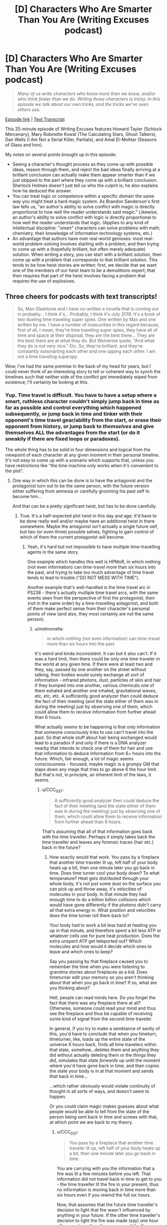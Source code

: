 #+TITLE: [D] Characters Who Are Smarter Than You Are (Writing Excuses podcast)

* [D] Characters Who Are Smarter Than You Are (Writing Excuses podcast)
:PROPERTIES:
:Author: Kuiper
:Score: 57
:DateUnix: 1541645260.0
:DateShort: 2018-Nov-08
:END:
#+begin_quote
  /Many of us write characters who know more than we know, and/or who think faster than we do. Writing those characters is tricky. In this episode we talk about our own tricks, and the tricks we've seen others use./
#+end_quote

[[https://writingexcuses.com/2018/10/28/13-43-characters-who-are-smarter-than-you-are/][Episode link]] | [[https://wetranscripts.dreamwidth.org/149327.html][Text Transcript]]

This 25-minute episode of Writing Excuses features Howard Tayler (Schlock Mercenary), Mary Robinette Kowal (The Calculating Stars, Ghost Talkers), Dan Wells (I Am Not a Serial Killer, Partials), and Amal El-Mohtar (Seasons of Glass and Iron).

My notes on several points brought up in this episode:

- Seeing a character's thought process as they come up with possible ideas, reason through them, and reject the bad ideas finally arriving at a brilliant conclusion can actually make them appear smarter than if we just skipped to the part where they come up with a brilliant conclusion. Sherlock Holmes doesn't just tell us who the culprit is; he also explains how he deduced the answer.
- You can treat logic or competence within a specific domain the same way you might treat a hard magic system. As Brandon Sanderson's first law tells us, "an author's ability to solve conflict with magic is directly proportional to how well the reader understands said magic." Likewise, an author's ability to solve conflict with logic is directly proportional to how well the reader understands that logic. (Applies to any kind of intellectual discipline: "smart" characters can solve problems with math, chemistry, their knowledge of information technology systems, etc.)
- An advantage that authors have over real-world geniuses: most real-world problem-solving involves starting with a problem, and then trying to come up with a (hopefully brilliant, but often merely adequate) solution. When writing a story, you can start with a brilliant solution, then come up with a problem that corresponds to that brilliant solution. This tends to be how heist stories are written: first, we decide that we want one of the members of our heist team to be a demolitions expert; that then requires that part of the heist involves facing a problem that requires the use of explosives.


** Three cheers for podcasts with text transcripts!

#+begin_quote
  So, Max Gladstone and I have co-written a novella that is coming out in probably... I think it's... Probably, I think it's July 2019. It's a book of two dueling time traveling super spies. One written by Max and one written by me. I have a number of insecurities in this regard because, first of all, I mean, they're time traveling super spies, they have all of time and space at their disposal, they are the best there... They are the best there are at what they do. But Wolverine quote, "And what they do is not very nice." Etc. So, they're brilliant, and they're constantly outsmarting each other and one upping each other. I am not a time traveling superspy.
#+end_quote

Wow, I've had the same premise in the back of my head for years, but I could never think of an interesting story to tell or coherent way to synch the timelines such that neither side of the conflict got immediately wiped from existence; I'll certainly be looking at this.
:PROPERTIES:
:Author: hyphenomicon
:Score: 25
:DateUnix: 1541645673.0
:DateShort: 2018-Nov-08
:END:

*** Yup. Time travel is difficult. You have to have a setup where a smart, ruthless character couldn't simply jump back in time as far as possible and control everything which happened subsequently, or jump back in time and tinker with their opponent's time travel gear/ability from the start, or erase their opponent from history, or jump back to /themselves/ and give themselves ALL the advantages from the start (or do it sneakily if there are fixed loops or paradoxes).

The whole thing has to be solid in four dimensions and logical from the viewpoint of each character at any given moment in their personal timeline. It's not easy to come up with a scenario which supports that, unless you have restrictions like "the time machine only works when it's convenient to the plot".
:PROPERTIES:
:Author: Geminii27
:Score: 9
:DateUnix: 1541653848.0
:DateShort: 2018-Nov-08
:END:

**** One way in which this can be done is to have the antagonist and the protagonist turn out to be the same person, with the future version either suffering from amnesia or carefully grooming his past self to become him...

And that can be a pretty significant twist, but has to be done carefully.
:PROPERTIES:
:Author: CCC_037
:Score: 4
:DateUnix: 1541665872.0
:DateShort: 2018-Nov-08
:END:

***** True. It's a half-expected plot twist in this day and age; it'd have to be done really well and/or maybe have an additional twist in there somewhere. Maybe the antagonist isn't actually a single future self, but two (or even three) possible selves, fighting to gain control of which of them the current protagonist will become.
:PROPERTIES:
:Author: Geminii27
:Score: 6
:DateUnix: 1541674501.0
:DateShort: 2018-Nov-08
:END:

****** Yeah, it's hard but not impossible to have multiple time-travelling agents in the same story.

One example which handles this well is HPMoR, in which nothing (not even information) can time-travel more than six hours into the past, and trying to take too much advantage of time travel tends to lead to trouble ("DO NOT MESS WITH TIME").

Another example that's well-handled is the time travel arc in PS238 - there's actually multiple time travel arcs, with the same events seen from the perspective of first the protagonist, then (not in the same order) by a time-travelling antagonist, and both of them make perfect sense from their character's personal points of view (and also, they most certainly are not the same person).
:PROPERTIES:
:Author: CCC_037
:Score: 2
:DateUnix: 1541678518.0
:DateShort: 2018-Nov-08
:END:

******* u/melmonella:
#+begin_quote
  in which nothing (not even information) can time-travel more than six hours into the past
#+end_quote

It's weird and kinda inconsistent. It can but it also can't. If it was a hard limit, then there could be only one time traveler in the world at any given time. If there were at least two and they, say, passed by one another on the street without talking, their bodies would surely exchange all sort of information - infrared photons, dust, particles of skin and hair if they bumped into one another, various chemicals one of them exhaled and another one inhaled, gravitational waves, etc, etc, etc. A sufficiently good analyzer then could deduce the fact of their meeting (and the state either of them was in during the meeting) just by observing one of them, which could allow them to receive information from further ahead than 6 hours.

What actually seems to be happening is that only information that someone consciously tries to use can't travel into the past. So that whole stuff about hair being exchanged would lead to a paradox if and only if there is a DNA analyzer nearby that intends to check one of them for hair and use that information to deduce information from 6+ hours into the future. Which, fair enough, a lot of magic seems consciousness - focused, maybe magic is a grumpy GM that slaps down any mage that tries to go above 6 the hour limit. But that's not, in principle, an inherent limit of the laws, it seems.
:PROPERTIES:
:Author: melmonella
:Score: 5
:DateUnix: 1541709495.0
:DateShort: 2018-Nov-09
:END:

******** u/CCC_037:
#+begin_quote
  A sufficiently good analyzer then could deduce the fact of their meeting (and the state either of them was in during the meeting) just by observing one of them, which could allow them to receive information from further ahead than 6 hours.
#+end_quote

That's assuming that all of that information goes back with the time traveller. Perhaps it simply takes back the time traveller and leaves any forensic traces (hair etc.) back in the future?
:PROPERTIES:
:Author: CCC_037
:Score: 1
:DateUnix: 1541710636.0
:DateShort: 2018-Nov-09
:END:

********* How exactly would that work. You pass by a fireplace that another time traveler lit up, left half of your body heats up a bit, then one minute later you go back in time. Does time turner cool your body down? To what temperature? Heat gets distributed through your whole body, it's not just some dust on the surface you can pick up and throw away, it's velocities of molecules in your body. In that minute they had enough time to do a billion billion collisions which would have gone differently if the photons didn't carry all that extra energy in. What position and velocities does the time turner roll them back to?

Your body had to work a bit less hard at heating you up in that minute, and therefore spent a bit less ATP or whatever cells use for pure heat production. Does the extra unspent ATP get teleported out? Which molecules and how would it decide which ones to leave and which ones to keep?

Say you passing by that fireplace caused you to remember the time when you were listening to grandma stories about fireplaces as a kid. Does timeturner edit your memory so you aren't thinking about that when you go back in time? If so, what are you thinking about?

Hell, people can read minds here. Do you forget the fact that there was any fireplace there at all? Otherwise, someone could read your mind and thus see the fireplace and thus be capable of receiving some kind of signal from the second time traveler.

In general, if you try to make a semblance of sanity of this, you'd have to conclude that when you timeturn, timeturner, like, loads up the entire state of the universe X hours back, finds all time travelers within that state, somehow...deletes them and anything they did without actually deleting them or the things they did, simulates that state /forwards/ up until the moment where you'd have gone back in time, and then copies the state your body is in at that moment and sends /that/ back in time...

...which rather obviously would violate continuity of thought in all sorts of ways, and doesn't seem to happen.

Or you could claim magic makes guesses about what people would be able to tell from the state of the person being sent back in time and screws with that, at which point we are back to my theory.
:PROPERTIES:
:Author: melmonella
:Score: 3
:DateUnix: 1541711868.0
:DateShort: 2018-Nov-09
:END:

********** u/CCC_037:
#+begin_quote
  You pass by a fireplace that another time traveler lit up, left half of your body heats up a bit, then one minute later you go back in time.
#+end_quote

You are carrying with you the information that a fire was lit a few minutes before you left. That information did not travel back in time to get to you - the time traveller lit the fire in your present, thus no information is moving back in time more than six hours even if you rewind the full six hours.

Now, that assumes that the future time traveller's decision to light that fire wasn't influenced by anything in your future. If the other time traveller's decision to light the fire was made (say) one hour after your time, then the presence of the fire indicates some information originating from one hour in your future. In this case, you can travel back through time no more than five hours, maximum, because you are carrying with you information from one hour in your future.
:PROPERTIES:
:Author: CCC_037
:Score: 0
:DateUnix: 1541733336.0
:DateShort: 2018-Nov-09
:END:

*********** I don't think you are getting the general point, which is that the way physics works you can infer things about the second time traveler just by passing by him. There is no "decision that wasn't influenced by the future of the second time traveler" as that is human talk. The second you two exchange photons of any sort you have exchanged information. It's done. Getting some useful human level decisions out of that information is a separate unrelated matter. If no information could ever travel back in time, then the second a time traveler pops up in your light cone maximum amount of time turning you could do would get sharply reduced, because the second they pop up in your light cone you have exchanged information.
:PROPERTIES:
:Author: melmonella
:Score: 2
:DateUnix: 1541757820.0
:DateShort: 2018-Nov-09
:END:

************ Ah, but the thing is, the information I am exchanging with the future time traveller did not originate in my future.

Let's consider a concrete example. I wish to travel from 12:00 noon to 06:00 in the morning, the full six hours.

At 17:00 that evening, a time traveller travels back to 11:00 - again, the full six hours - and walks past me in the corridor. The left side of my body is very slightly warmed by his body heat.

Now, if I go back to 06:00, then the information that can be extracted from an incredibly close reading of my body heat is "someone walked past the left side of me" (and possibly some features about that person). This incident happened at 11:00; thus, the information only travelled back in time five hours, and has not gone back in time more than the six-hour limit.

That's the First Scenario. Let's consider also the Second Scenario. The only difference is that, in the Second Scenario, when the time traveller walks past me he states (in a loud, clear voice) the result of a horse race that finished at 15:00. Since I now have information on an event that happened at 15:00, I cannot travel back in time to before 09:00.
:PROPERTIES:
:Author: CCC_037
:Score: 1
:DateUnix: 1541758276.0
:DateShort: 2018-Nov-09
:END:

************* You do realise you can infer his temperature, which is influenced by his entire pre history, in particular what he did 5 minutes ago at 17:00? I.e. you can infer things about 17:00?
:PROPERTIES:
:Author: melmonella
:Score: 2
:DateUnix: 1541759923.0
:DateShort: 2018-Nov-09
:END:

************** Hmmm. I see your point. But there is a fairly straightforward way to patch this plot hole.

/Fidelus/ is canon to Harry Potter - a spell that causes a secret to be magically bound, and in such a way that it /cannot/ be revealed except by the conscious, deliberate choice of one person (the Secret Keeper).

So, perhaps the time-travel spell has a built-in /Fidelus/ - the time traveller /cannot/ reveal information about the future except by means of conscious, deliberate choice. (This spell would probably change the time traveller's skin temperature to equal to the average temperature of the room he appeared in, plus a random low-amplitude white noise, or something similar to that).
:PROPERTIES:
:Author: CCC_037
:Score: 1
:DateUnix: 1541760424.0
:DateShort: 2018-Nov-09
:END:

*************** Come on, this isn't a patch, this simply shifts the problem over to the fidelius spell. It's still somehow this complicated decision algorithm that decides what to reveal and what not to based on what someone else could perceive and deduce. There is no way to patch this without just biting the bullet and saying "yeah magic tries to guess how good other people are at guessing what happens in the future based on this physical information", certainly no simple patch that would just introduce a simple physical law that would handle everything.
:PROPERTIES:
:Author: melmonella
:Score: 3
:DateUnix: 1541763484.0
:DateShort: 2018-Nov-09
:END:

**************** Thing is, in canon, the /Fidelius/ spell is /already/ doing this. You can /Fidelius/ the location of someone's home, and it becomes /impossible/ to track them down unless the Secret Keeper tells you where they live.

Yes, this does simply shift the complex decision algorithm. But it shifts the algorithm to something that already handles those complicated decisions in the original story.
:PROPERTIES:
:Author: CCC_037
:Score: 1
:DateUnix: 1541763741.0
:DateShort: 2018-Nov-09
:END:

***************** Bleh. Bet you could get Imp-like undetectability with things like that in the setting. Fidelius a dog kennel, crawl inside, walk around in your own personal house.
:PROPERTIES:
:Author: melmonella
:Score: 2
:DateUnix: 1541764464.0
:DateShort: 2018-Nov-09
:END:

****************** I don't think /Fidelius/ prevents people from remembering that you exist. But as for simple undetectability, Invisibility Cloaks do exist in the setting already...
:PROPERTIES:
:Author: CCC_037
:Score: 1
:DateUnix: 1541764984.0
:DateShort: 2018-Nov-09
:END:

******************* Yeah, and they can be located with various spells, not to mention various mundane methods like sprinkling dust on the floor or echolocation or any of the other hundred tricks. If fidelius makes it so the house /can't/ be located no matter what, it would block those.
:PROPERTIES:
:Author: melmonella
:Score: 2
:DateUnix: 1541765342.0
:DateShort: 2018-Nov-09
:END:

******************** I don't think that it makes it that the house can't be /located/. I think it just makes it so that the house can't be /identified/ as the residence of (say) James and Lily Potter.
:PROPERTIES:
:Author: CCC_037
:Score: 1
:DateUnix: 1541773222.0
:DateShort: 2018-Nov-09
:END:

********************* u/melmonella:
#+begin_quote
  "An immensely complex spell involving the magical concealment of a secret inside a single, living soul. The information is hidden inside the chosen person, or Secret-Keeper, and is henceforth impossible to find --- unless, of course, the Secret-Keeper chooses to divulge it. As long as the Secret-Keeper refused to speak, You-Know-Who could search the village where Lily and James were staying for years and never find them, not even if he had his nose pressed against their sitting room window!"

  never find them, not even if he had his nose pressed against their sitting room window
#+end_quote

From the book. Also,

#+begin_quote
  Despite watching the gap between numbers 11 and 13 when on the lookout for Harry, the house remained invisible to [the death eaters] until Yaxley grabbed onto Hermione Granger's arm while she, Harry, and Ron Weasley Disapparated away from the Ministry of Magic to 12 Grimmauld Place, where they had been hiding.
#+end_quote

So it's clearly hidden even if you know exactly where it by all rights should be. In the movies there is a scene where house 12 kinda slides out of a pocket dimension between houses 11 and 13 pushing them aside when it's Revealed to the people. Only reason they even know where to find the house (between 11 and 13) is that it was known to people before where Black's manor was.
:PROPERTIES:
:Author: melmonella
:Score: 2
:DateUnix: 1541774263.0
:DateShort: 2018-Nov-09
:END:

********************** That suggests to me that the spell affects the /perception/ of anyone who hasn't been told the Secret by the Keeper. After all, when Harry knows the Secret, he can simply walk up to 12 Grimmauld Place and it appears unchanged to him; but at the same time, a watching Death Eater can't quite manage to find his way into the place.
:PROPERTIES:
:Author: CCC_037
:Score: 1
:DateUnix: 1541775628.0
:DateShort: 2018-Nov-09
:END:

*********************** Exactly, so it's perfect for an improved invisibility cloak. A normal cloak just makes you invisible, but people can still aim at you and such. This thing makes you imperceptible, as they can't quite aim at the location in the space that you occupy.
:PROPERTIES:
:Author: melmonella
:Score: 2
:DateUnix: 1541776520.0
:DateShort: 2018-Nov-09
:END:

************************ Yeah, but you also can't turn it off. Might make it tricky to cross the street safely.
:PROPERTIES:
:Author: CCC_037
:Score: 1
:DateUnix: 1541777208.0
:DateShort: 2018-Nov-09
:END:

************************* u/melmonella:
#+begin_quote
  walking across the street
#+end_quote

What are you, some kind of muggle that can't fly?
:PROPERTIES:
:Author: melmonella
:Score: 2
:DateUnix: 1541779495.0
:DateShort: 2018-Nov-09
:END:

************************** Well, if the clerk at the broomstick shop can't notice you...
:PROPERTIES:
:Author: CCC_037
:Score: 1
:DateUnix: 1541781279.0
:DateShort: 2018-Nov-09
:END:

*************************** Indeed, then you don't even have to pay.
:PROPERTIES:
:Author: melmonella
:Score: 2
:DateUnix: 1541781508.0
:DateShort: 2018-Nov-09
:END:

**************************** I don't think /Fidelus/ prevents anti-theft charms from working. It just prevents anyone from noticing who they worked on.
:PROPERTIES:
:Author: CCC_037
:Score: 1
:DateUnix: 1541782098.0
:DateShort: 2018-Nov-09
:END:


**** I think a well-hidden dead man's switch in the past set to cause catastrophic consequences were it to go untriggered would suffice to ensure neither side was wiped from the timeline. However, it'd have to be a "natural" deadman's switch, so that its creation wouldn't be butterflied away by whatever event undoes the existence of the rival agency. It's difficult to imagine how an equilibrium like that could come into existence, how either agency would stumble on some deviation from the original timeline they'd consider mission critical to maintain, that'd simultaneously be secret from their opposition, that wouldn't incidentally be destroyed by all the other mucking about they're doing in times predating that point.

Another possibility is to make them sister splinters of the same original agency, such that changes to one's origins destabilize the others', although this obviously has holes. Similarly, each side has moles in the other's agency, then whenever one group is wiped out a remnant of the other would always be able to rebuild the opposition. But that's highly unstable. Figuring out how to make the deadman's switch work seems like the most promising avenue.

There's also the problem that two people traveling in time "simultaneously" makes very little sense. One of them has to trump the other. That it's much less clear how to begin getting a handle on. You could perhaps do an endless back-and-forth, but I think it'd seem contrived.
:PROPERTIES:
:Author: hyphenomicon
:Score: 2
:DateUnix: 1541654508.0
:DateShort: 2018-Nov-08
:END:

***** Maybe something along the lines of the time travel isn't controlled by the protagonist/antagonist, but instead by the politics of whatever agency they work for? Although a smart agent should, in theory, also be able to influence that...

Maybe a time-travel agency which has taken its own existence outside the 'core' timeline (if such a thing could be said to exist), so it can't be retroactively interfered with because the events leading up to its creation no longer exist anyway?
:PROPERTIES:
:Author: Geminii27
:Score: 3
:DateUnix: 1541656021.0
:DateShort: 2018-Nov-08
:END:


*** Seems like the easiest start would be for neither protagonist to know who the other is. The first one would be going about their life, using their powers successfully, when one day events that they're rehearsed in a loop failed to work, because the loop changed. This alerts them both that there's another traveller, but any attempts they make to find each other alter events, which makes it impossible to plan a trap for the other.

The really smart stuff would come out of solving that seemingly-impossible situation.
:PROPERTIES:
:Author: rthomas2
:Score: 3
:DateUnix: 1541692927.0
:DateShort: 2018-Nov-08
:END:

**** I think you're drawing too much from the constraints of Mother of Learning. There's no reason they'd share a synchronized loop.
:PROPERTIES:
:Author: hyphenomicon
:Score: 4
:DateUnix: 1541697576.0
:DateShort: 2018-Nov-08
:END:


** It's also important to recognize when you /shouldn't/ have smart characters. I binged watched the first 3 seasons of Buffy, and the thing that constantly stood out in my mind (aside from "Willow and Oz are such a cute couple!") was how dumb everyone was. At one point we learn Evil Angel has been sneaking into Buffy's room at night and drawing her, as part of an evil taunting thing. To which my response was "Wait, /what/? Buffy has known a centuries old monster has been out to kill her personally for months now, and she is just now thinking about home security? Are you SERIOUS!?".

But the thing is the point of the show is to be a metaphor for normal teenage girl problems, and Evil Angel is a metaphor for a stalker ex boyfriend. So Buffy being smart and placing garlic in her window, or making all her friends carry crosses and holy water on them at all times, would 100% stop Evil Angel from doing anything. But that breaks the metaphor, because real teenage girls don't have stalker ex-boyfriend garlic they can hang in their window and they don't have Holy Crosses of Ex-Boyfriend Repellent they can hand out to their friends. So for the sake of the story, she must be an idiot to make her relatable.

I feel like all but the most locked down magic systems operate on this principle too, of placing drama over intelligence. It's simply too hard to prevent loopholes creeping into your magic system, and eventually you have to just have to introduce an arbitrary line in the sand to avoid your universe becoming ridiculous. For example in True Blood, when a vampire is uninvited from a house a force slowly pushes them to the nearest exit. No big deal you think? Nope, that's infinite energy and reactionless drives right there. Eventually an author just has to throw up his hands and say "Screw it, for the sake of preserving the relatability of this universe you cannot build a space house rocket ship using vampires as the fuel. In-universe logic be damned, this is the line we cannot cross".

Rationalist fiction is unique in placing in-universe logic ahead of real world drama, but it's sometimes useful to remember that it's not the only choice we can make.
:PROPERTIES:
:Author: j9461701
:Score: 16
:DateUnix: 1541651667.0
:DateShort: 2018-Nov-08
:END:

*** u/Geminii27:
#+begin_quote
  For example in True Blood, when a vampire is uninvited from a house a force slowly pushes them to the nearest exit.
#+end_quote

Which kind of makes me wonder why no-one dealing with vampires has rigged up a house where there's only one exit, made of solid iron, and it can be partially closed until it's about one foot across. Uninvite one or more vampires from /that/ place and there's some squelching and screaming going to be happening.
:PROPERTIES:
:Author: Geminii27
:Score: 12
:DateUnix: 1541654042.0
:DateShort: 2018-Nov-08
:END:

**** Doesn't the show include some vampires being ejected from houses where the doors were simply closed? I can't remember if they show the door opening magically, or if the vampire just disappears down a hallway and then shows up outside.
:PROPERTIES:
:Author: sparr
:Score: 2
:DateUnix: 1541703839.0
:DateShort: 2018-Nov-08
:END:

***** I'm pretty sure I remember the door flying open in at least one case, so I don't think there's ever any teleportation involved. Though that raises the question of what the limits are on the magical door opening.
:PROPERTIES:
:Author: vakusdrake
:Score: 3
:DateUnix: 1541736952.0
:DateShort: 2018-Nov-09
:END:


*** u/melmonella:
#+begin_quote
  real teenage girls don't have stalker ex-boyfriend garlic they can hang in their window
#+end_quote

I mean, arguably, a gun would do the trick.
:PROPERTIES:
:Author: melmonella
:Score: 6
:DateUnix: 1541691565.0
:DateShort: 2018-Nov-08
:END:

**** [deleted]
:PROPERTIES:
:Score: 3
:DateUnix: 1541713203.0
:DateShort: 2018-Nov-09
:END:

***** Surely there are options? Pepper spray, martial arts courses, excessive amounts of home-made explosives?
:PROPERTIES:
:Author: melmonella
:Score: 3
:DateUnix: 1541714518.0
:DateShort: 2018-Nov-09
:END:

****** [deleted]
:PROPERTIES:
:Score: 2
:DateUnix: 1541715708.0
:DateShort: 2018-Nov-09
:END:

******* Well, point is that show could have easilly had a different moral of "if %relatable thing% happens, then deal with it directly". I haven't watched it, but take that immortal vampire stalker thing. Suppose she only found out he was stalking her after he was doing that for a couple months (making the setup relatively relatable), but when she did, she immediately set up traps against him. Would be a much more uplifting moral imo.
:PROPERTIES:
:Author: melmonella
:Score: 2
:DateUnix: 1541717825.0
:DateShort: 2018-Nov-09
:END:

******** u/j9461701:
#+begin_quote
  Suppose she only found out he was stalking her after he was doing that for a couple months (making the setup relatively relatable), but when she did, she immediately set up traps against him. Would be a much more uplifting moral imo.
#+end_quote

There's a strong political element to the idea of people taking up weapons to defend themselves. In Canada it's straight up illegal for anyone to carry /any/ kind of weapon for self defense, even pepper spray. You have to pretend you're carrying the spray for "bear protection" (The most dangerous kind of bear walks on two legs, so not entirely a lie?) or you'll get slapped with criminal charges. So the show might also not want to have Buffy defeat Angel through the use of weapons because it offends their politics that teenage girls might be trying to do the real life equivalent (e.g. get a gun).

Personally I definitely would've enjoyed the show more if Buffy was a rationalist and just started carrying a Glock full of wooden bullets. [[https://www.youtube.com/watch?v=ayoR0jF0vuY][Buffy drops the karate gimmicks and just lays out a mofo]]

#+begin_quote
  I haven't watched it
#+end_quote

[[https://www.youtube.com/watch?v=VsJc2ZhbXIg]]

You need to watch it /right now/. It is a seminal piece of television that still mostly holds up to this very day. Tv tropes itself began as an attempt to catalogue all the tropes Buffy subverted and played with - only later did it evolve into covering all shows, and eventually all media.
:PROPERTIES:
:Author: j9461701
:Score: 6
:DateUnix: 1541719937.0
:DateShort: 2018-Nov-09
:END:

********* Somehow I feel like I won't empathise with the characters much, if what I heard is true.
:PROPERTIES:
:Author: melmonella
:Score: 4
:DateUnix: 1541723493.0
:DateShort: 2018-Nov-09
:END:


*** u/GeneralExtension:
#+begin_quote
  infinite energy and reactionless drives
#+end_quote

If the source of energy isn't specified, that doesn't mean there cannot be one. (A strange manner of moving people around a house, or mechanical energy that may be collected, is all that is implied.)

#+begin_quote
  or making all her friends carry crosses and holy water on them at all times,
#+end_quote

It's also possible to /have/ these options, but have them be unusable /most/ of the time - not everyone will just wear a cross every day just because you ask them too, but if you're really close friends with someone who is really religious, maybe they'll wear a gift with a symbol of their faith a lot of the time.
:PROPERTIES:
:Author: GeneralExtension
:Score: 2
:DateUnix: 1541710706.0
:DateShort: 2018-Nov-09
:END:

**** [deleted]
:PROPERTIES:
:Score: 3
:DateUnix: 1541713020.0
:DateShort: 2018-Nov-09
:END:

***** u/GeneralExtension:
#+begin_quote
  used up all the vampire pushing energy!"
#+end_quote

Just because there's an energy source doesn't mean it's feasibly exhaustible. Despite all the things that have been dropped over the years, gravity still works on Earth. If the energy source is the vampires, then it's not going to run out. If the energy source is a deity, then it may last as long as they're around (or care).

#+begin_quote
  Can the star of david repel vampires too?
#+end_quote

That varies from story to story. I've seen one answer that explicitly with 'If the vampire is jewish. Crosses only work on christian vampires. If a vampire loses faith, /nothing/ works.'

An author could also say 'it works with any religion!', or any suitably large religion because they've got enough worshippers that they have the power to help them out, or 'it works if the person holding the symbol believes'.
:PROPERTIES:
:Author: GeneralExtension
:Score: 2
:DateUnix: 1541785175.0
:DateShort: 2018-Nov-09
:END:

****** [deleted]
:PROPERTIES:
:Score: 2
:DateUnix: 1541785909.0
:DateShort: 2018-Nov-09
:END:

******* u/GeneralExtension:
#+begin_quote
  There isn't any way to salvage this thing. Either this setting is insanely goofy, or you just put your foot down and say "No, I decide it arbitrarily does not work like that. End of story. Flying box vampires do not exist in my universe."
#+end_quote

I have a tendency to reject arguments of the form 'there is no way' in the absence of a compelling reason to believe 'it is impossible to come up with a way'. (For example, there can be no perpetual motion machines because 'one of the laws of thermodynamics says it's impossible'.)
:PROPERTIES:
:Author: GeneralExtension
:Score: 1
:DateUnix: 1542009312.0
:DateShort: 2018-Nov-12
:END:


** Here is what Eliezer has to say on this topic, for those interested. :)

[[http://yudkowsky.tumblr.com/writing]]
:PROPERTIES:
:Author: rdestenay
:Score: 5
:DateUnix: 1541678194.0
:DateShort: 2018-Nov-08
:END:


** u/Gray_Gryphon:
#+begin_quote
  It took me a few days to figure that out. She does it in seconds. I'm very proud of it.
#+end_quote

I think this is another big thing about writing intelligent characters - you have all the time in the world to think of solutions and logical processes, and then you can write that out as happening in seconds/minutes. As well as the fact that, as the author, you already likely know what's going on everywhere, or at least have a good idea, so you already know what kind of conclusions you want your character to reach.
:PROPERTIES:
:Author: Gray_Gryphon
:Score: 5
:DateUnix: 1541739917.0
:DateShort: 2018-Nov-09
:END:


** I think it helps a lot to write some dumb characters for the smarties to get one over on. Like, the 'smart' level to play at is one level above your competition, yeah? So if you make the loser as smart as you can you are screwing yourself when it comes time to write the person who outwits them.
:PROPERTIES:
:Author: WalterTFD
:Score: 2
:DateUnix: 1541688740.0
:DateShort: 2018-Nov-08
:END:

*** Smart villains, dumb heroes? (This makes it feel too overtly plot convenient when the villain picks up the idiot ball.)
:PROPERTIES:
:Author: GeneralExtension
:Score: 3
:DateUnix: 1541711041.0
:DateShort: 2018-Nov-09
:END:
